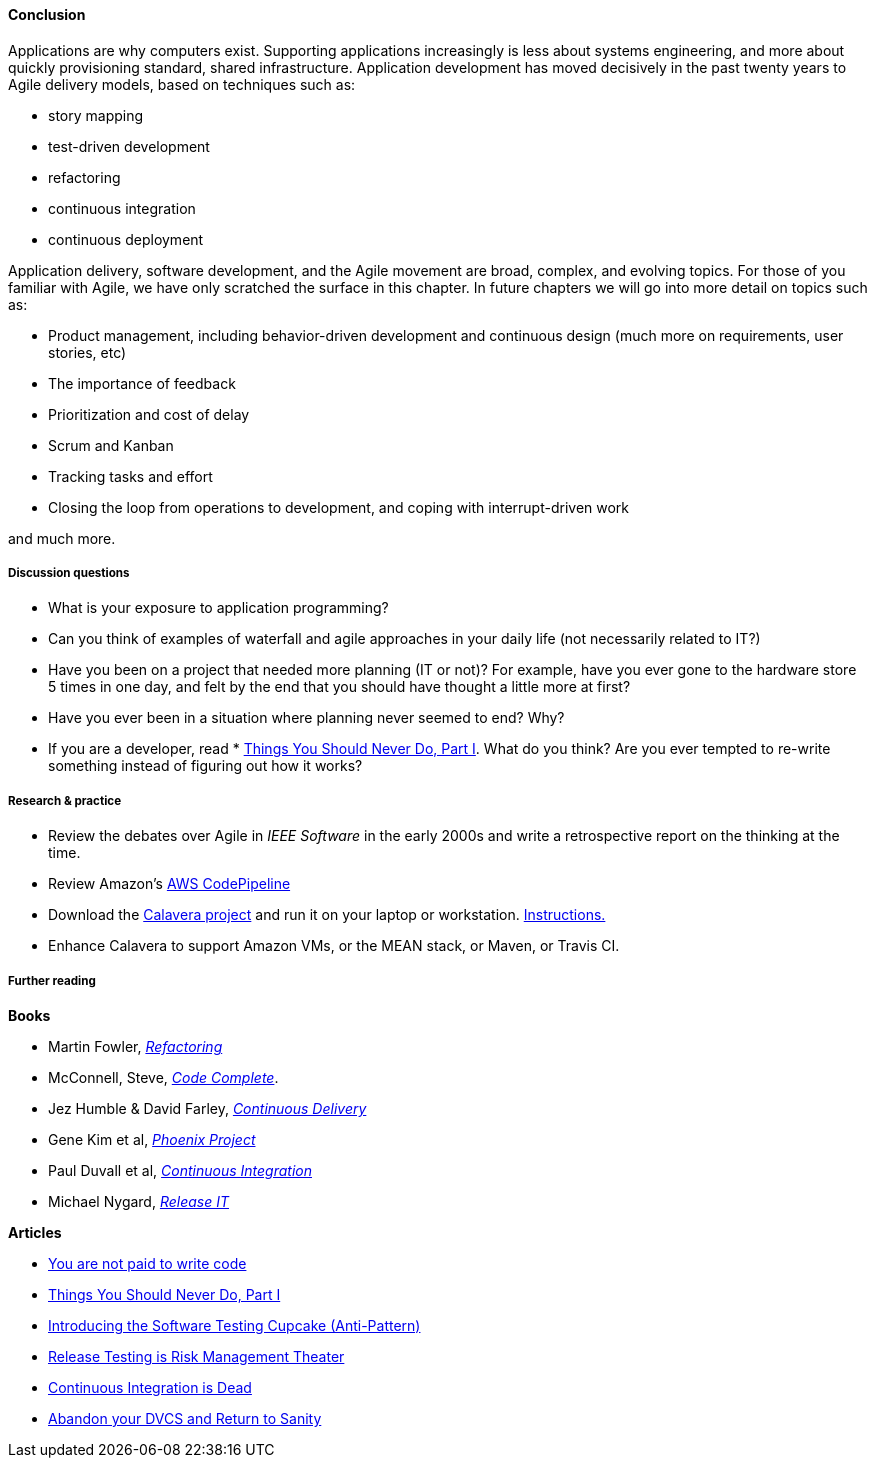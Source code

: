 ==== Conclusion
Applications are why computers exist. Supporting applications increasingly is less about systems engineering, and more about quickly provisioning standard, shared infrastructure. Application development has moved decisively in the past twenty years to Agile delivery models, based on techniques such as:

* story mapping
* test-driven development
* refactoring
* continuous integration
* continuous deployment

Application delivery, software development, and the Agile movement are broad, complex, and evolving topics. For those of you familiar with Agile, we have only scratched the surface in this chapter. In future chapters we will go into more detail on topics such as:

* Product management, including behavior-driven development and continuous design (much more on requirements, user stories, etc)
* The importance of feedback
* Prioritization and cost of delay
* Scrum and Kanban
* Tracking tasks and effort
* Closing the loop from operations to development, and coping with interrupt-driven work

and much more.

===== Discussion questions
* What is your exposure to application programming?
* Can you think of examples of waterfall and agile approaches in your daily life (not necessarily related to IT?)
* Have you been on a project that needed more planning (IT or not)? For example, have you ever gone to the hardware store 5 times in one day, and felt by the end that you should have thought a little more at first?
* Have you ever been in a situation where planning never seemed to end? Why?
* If you are a developer, read * http://www.joelonsoftware.com/articles/fog0000000069.html[Things You Should Never Do, Part I]. What do you think? Are you ever tempted to re-write something instead of figuring out how it works? 

===== Research & practice
* Review the debates over Agile in _IEEE Software_ in the early 2000s and write a retrospective report on the thinking at the time.
* Review Amazon's https://aws.amazon.com/codepipeline/[AWS CodePipeline]
* Download the https://github.com/CharlesTBetz/Calavera[Calavera project] and run it on your laptop or workstation. https://github.com/CharlesTBetz/Calavera/blob/master/docs/Installation.md[Instructions. ]
* Enhance Calavera to support Amazon VMs, or the MEAN stack, or Maven, or Travis CI.

===== Further reading
*Books*

* Martin Fowler, http://www.goodreads.com/book/show/44936.Refactoring[_Refactoring_]
* McConnell, Steve, http://www.goodreads.com/book/show/4845.Code_Complete[_Code Complete_].
* Jez Humble & David Farley, http://www.goodreads.com/book/show/8686650-continuous-delivery[_Continuous Delivery_]
* Gene Kim et al, http://www.goodreads.com/book/show/17255186-the-phoenix-project[_Phoenix Project_]
* Paul Duvall et al, http://www.goodreads.com/book/show/1311542.Continuous_Integration[_Continuous Integration_]
* Michael Nygard, http://www.goodreads.com/book/show/1069827.Release_It_[_Release IT_]

*Articles*

* https://dzone.com/articles/you-are-not-paid-to-write-code[You are not paid to write code]
* http://www.joelonsoftware.com/articles/fog0000000069.html[Things You Should Never Do, Part I]
* http://www.thoughtworks.com/insights/blog/introducing-software-testing-cupcake-anti-pattern[Introducing the Software Testing Cupcake (Anti-Pattern)]
* https://dzone.com/articles/release-testing-is-risk-management-theatre[Release Testing is Risk Management Theater]
* http://www.yegor256.com/2014/10/08/continuous-integration-is-dead.html[Continuous Integration is Dead]
* http://bitquabit.com/post/unorthodocs-abandon-your-dvcs-and-return-to-sanity/[Abandon your DVCS and Return to Sanity]
